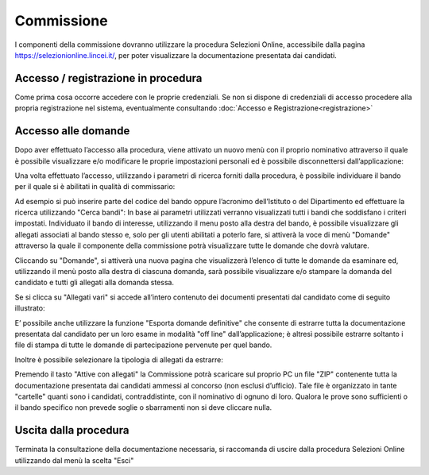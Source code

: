 ===========
Commissione
===========

I componenti della commissione dovranno utilizzare la procedura Selezioni Online, accessibile dalla
pagina https://selezionionline.lincei.it/, per poter visualizzare la documentazione presentata dai candidati.

Accesso / registrazione in procedura
====================================

Come prima cosa occorre accedere con le proprie credenziali.
Se non si dispone di credenziali di accesso procedere alla propria registrazione nel sistema, eventualmente consultando :doc:`Accesso e Registrazione<registrazione>`

Accesso alle domande
====================

Dopo aver effettuato l’accesso alla procedura, viene attivato un nuovo menù con il proprio nominativo
attraverso il quale è possibile visualizzare e/o modificare le proprie impostazioni personali ed è possibile
disconnettersi dall’applicazione:

Una volta effettuato l’accesso, utilizzando i parametri di ricerca forniti dalla procedura, è possibile individuare
il bando per il quale si è abilitati in qualità di commissario:

Ad esempio si può inserire parte del codice del bando oppure l’acronimo dell’Istituto o del Dipartimento ed
effettuare la ricerca utilizzando "Cerca bandi":
In base ai parametri utilizzati verranno visualizzati tutti i bandi che soddisfano i criteri impostati.
Individuato il bando di interesse, utilizzando il menu posto alla destra del bando, è possibile visualizzare gli
allegati associati al bando stesso e, solo per gli utenti abilitati a poterlo fare, si attiverà la voce di menù
"Domande" attraverso la quale il componente della commissione potrà visualizzare tutte le domande che
dovrà valutare.

Cliccando su "Domande", si attiverà una nuova pagina che visualizzerà l’elenco di tutte le domande da
esaminare ed, utilizzando il menù posto alla destra di ciascuna domanda, sarà possibile visualizzare e/o
stampare la domanda del candidato e tutti gli allegati alla domanda stessa.

Se si clicca su "Allegati vari" si accede all’intero contenuto dei documenti presentati dal candidato come di seguito illustrato:

E’ possibile anche utilizzare la funzione "Esporta domande definitive" che consente di estrarre tutta la
documentazione presentata dal candidato per un loro esame in modalità "off line" dall’applicazione; è altresì
possibile estrarre soltanto i file di stampa di tutte le domande di partecipazione pervenute per quel bando.

Inoltre è possibile selezionare la tipologia di allegati da estrarre:

Premendo il tasto "Attive con allegati" la Commissione potrà scaricare sul proprio PC un file "ZIP" contenente
tutta la documentazione presentata dai candidati ammessi al concorso (non esclusi d’ufficio). Tale file è
organizzato in tante "cartelle" quanti sono i candidati, contraddistinte, con il nominativo di ognuno di loro.
Qualora le prove sono sufficienti o il bando specifico non prevede soglie o sbarramenti non si deve cliccare nulla.

Uscita dalla procedura
======================

Terminata la consultazione della documentazione necessaria, si raccomanda di uscire dalla procedura
Selezioni Online utilizzando dal menù la scelta "Esci"

